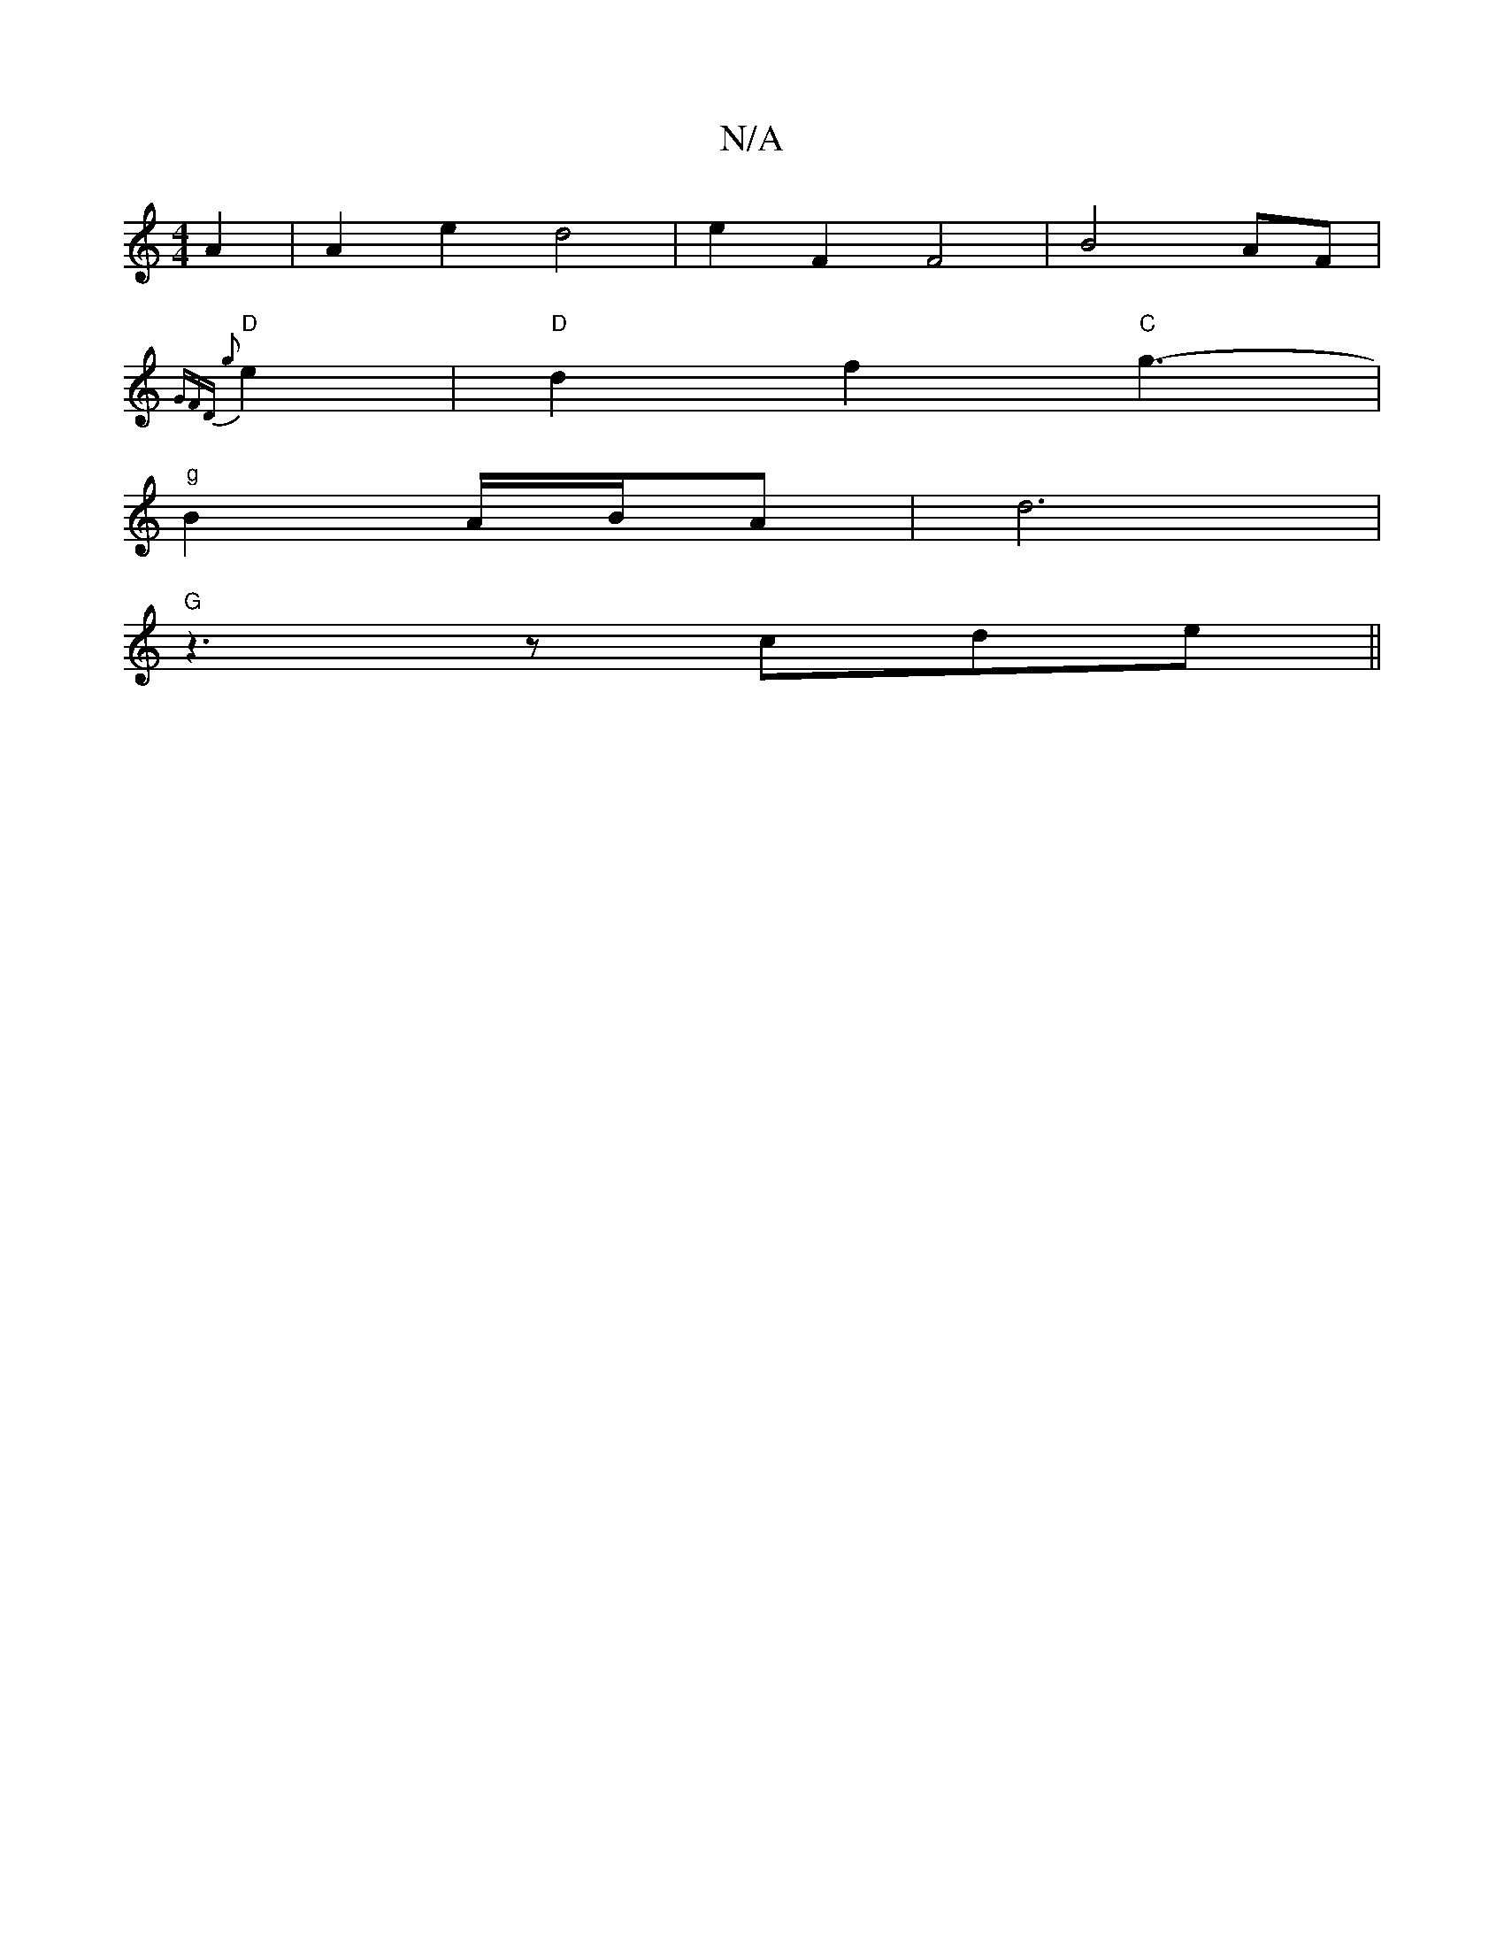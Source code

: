 X:1
T:N/A
M:4/4
R:N/A
K:Cmajor
 A2 | A2 e2 d4 | e2 F2 F4 | B4 AF |
{GFD) g2 | 
"D" e2 |"D"d2f2 "C"g3-|
"g"B2 A/B/A | d6 |
"G" z3z cde||

d/e/ dc) A^D AF| e2 e3 (e | f2) e3 e | d2 B>c d>B |1 F>E G2F>g| {a}g6f|e4 d|A2B AGA|G3 G2 :|

